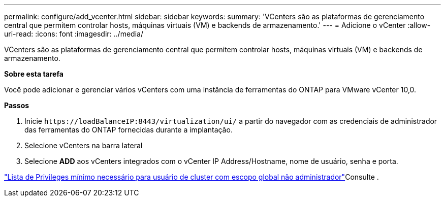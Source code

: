 ---
permalink: configure/add_vcenter.html 
sidebar: sidebar 
keywords:  
summary: 'VCenters são as plataformas de gerenciamento central que permitem controlar hosts, máquinas virtuais (VM) e backends de armazenamento.' 
---
= Adicione o vCenter
:allow-uri-read: 
:icons: font
:imagesdir: ../media/


[role="lead"]
VCenters são as plataformas de gerenciamento central que permitem controlar hosts, máquinas virtuais (VM) e backends de armazenamento.

*Sobre esta tarefa*

Você pode adicionar e gerenciar vários vCenters com uma instância de ferramentas do ONTAP para VMware vCenter 10,0.

*Passos*

. Inicie `\https://loadBalanceIP:8443/virtualization/ui/` a partir do navegador com as credenciais de administrador das ferramentas do ONTAP fornecidas durante a implantação.
. Selecione vCenters na barra lateral
. Selecione *ADD* aos vCenters integrados com o vCenter IP Address/Hostname, nome de usuário, senha e porta.


link:../configure/task_configure_user_role_and_privileges.html["Lista de Privileges mínimo necessário para usuário de cluster com escopo global não administrador"]Consulte .
